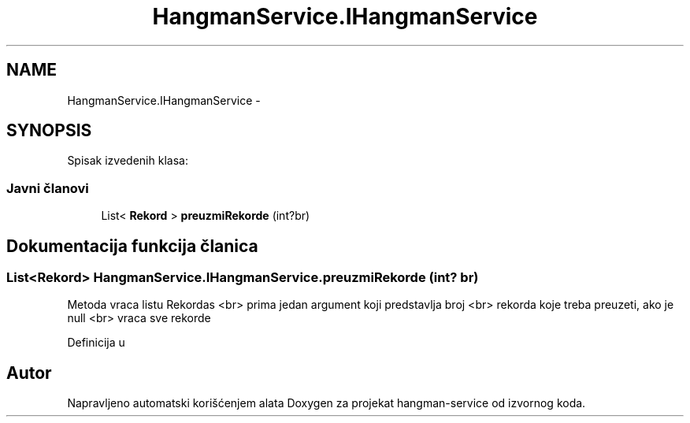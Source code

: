 .TH "HangmanService.IHangmanService" 3 "Wed Jan 13 2016" "Version 1.0" "hangman-service" \" -*- nroff -*-
.ad l
.nh
.SH NAME
HangmanService.IHangmanService \- 
.SH SYNOPSIS
.br
.PP
.PP
Spisak izvedenih klasa: 
.SS "Javni članovi"

.in +1c
.ti -1c
.RI "List< \fBRekord\fP > \fBpreuzmiRekorde\fP (int?br)"
.br
.in -1c
.SH "Dokumentacija funkcija članica"
.PP 
.SS "List<\fBRekord\fP> HangmanService\&.IHangmanService\&.preuzmiRekorde (int? br)"
Metoda vraca listu Rekordas <br> prima jedan argument koji predstavlja broj <br> rekorda koje treba preuzeti, ako je null <br> vraca sve rekorde 
.PP
Definicija u 

.SH "Autor"
.PP 
Napravljeno automatski korišćenjem alata Doxygen za projekat hangman-service od izvornog koda\&.
